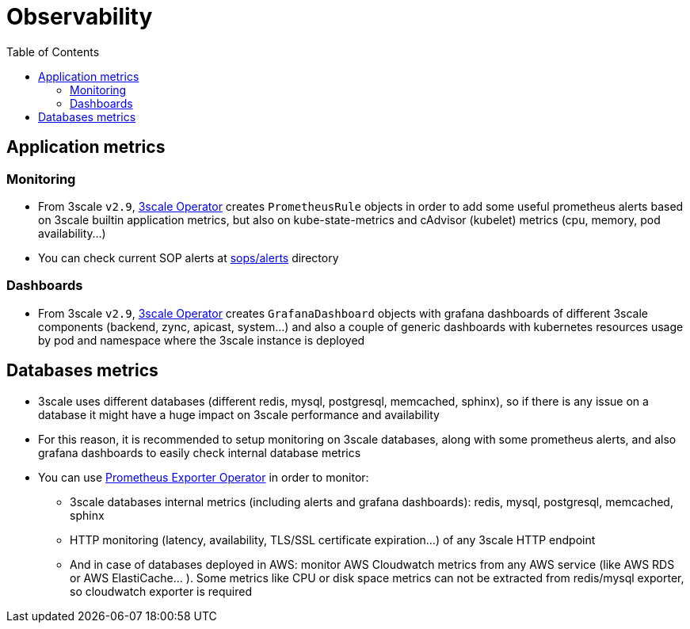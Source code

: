 :toc:
:toc-placement!:

= Observability

toc::[]

== Application metrics

=== Monitoring

* From 3scale `v2.9`, link:https://github.com/3scale/3scale-operator[3scale Operator] creates `PrometheusRule` objects in order to add some useful prometheus alerts based on 3scale builtin application metrics, but also on kube-state-metrics and cAdvisor (kubelet) metrics (cpu, memory, pod availability...)

* You can check current SOP alerts at link:../sops/alerts[sops/alerts] directory

=== Dashboards

* From 3scale `v2.9`, link:https://github.com/3scale/3scale-operator[3scale Operator] creates `GrafanaDashboard` objects with grafana dashboards of different 3scale components (backend, zync, apicast, system...) and also a couple of generic dashboards with kubernetes resources usage by pod and namespace where the 3scale instance is deployed

== Databases metrics

* 3scale uses different databases (different redis, mysql, postgresql, memcached, sphinx), so if there is any issue on a database it might have a huge impact on 3scale performance and availability
* For this reason, it is recommended to setup monitoring on 3scale databases, along with some prometheus alerts, and also grafana dashboards to easily check internal database metrics
* You can use link:https://github.com/3scale-ops/prometheus-exporter-operator[Prometheus Exporter Operator] in order to monitor:
- 3scale databases internal metrics (including alerts and grafana dashboards): redis, mysql, postgresql, memcached, sphinx
- HTTP monitoring (latency, availability, TLS/SSL certificate expiration...) of any 3scale HTTP endpoint
- And in case of databases deployed in AWS: monitor AWS Cloudwatch metrics from any AWS service (like AWS RDS or AWS ElastiCache... ). Some metrics like CPU or disk space metrics can not be extracted from redis/mysql exporter, so cloudwatch exporter is required
